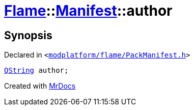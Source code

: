 [#Flame-Manifest-author]
= xref:Flame.adoc[Flame]::xref:Flame/Manifest.adoc[Manifest]::author
:relfileprefix: ../../
:mrdocs:


== Synopsis

Declared in `&lt;https://github.com/PrismLauncher/PrismLauncher/blob/develop/launcher/modplatform/flame/PackManifest.h#L78[modplatform&sol;flame&sol;PackManifest&period;h]&gt;`

[source,cpp,subs="verbatim,replacements,macros,-callouts"]
----
xref:QString.adoc[QString] author;
----



[.small]#Created with https://www.mrdocs.com[MrDocs]#
